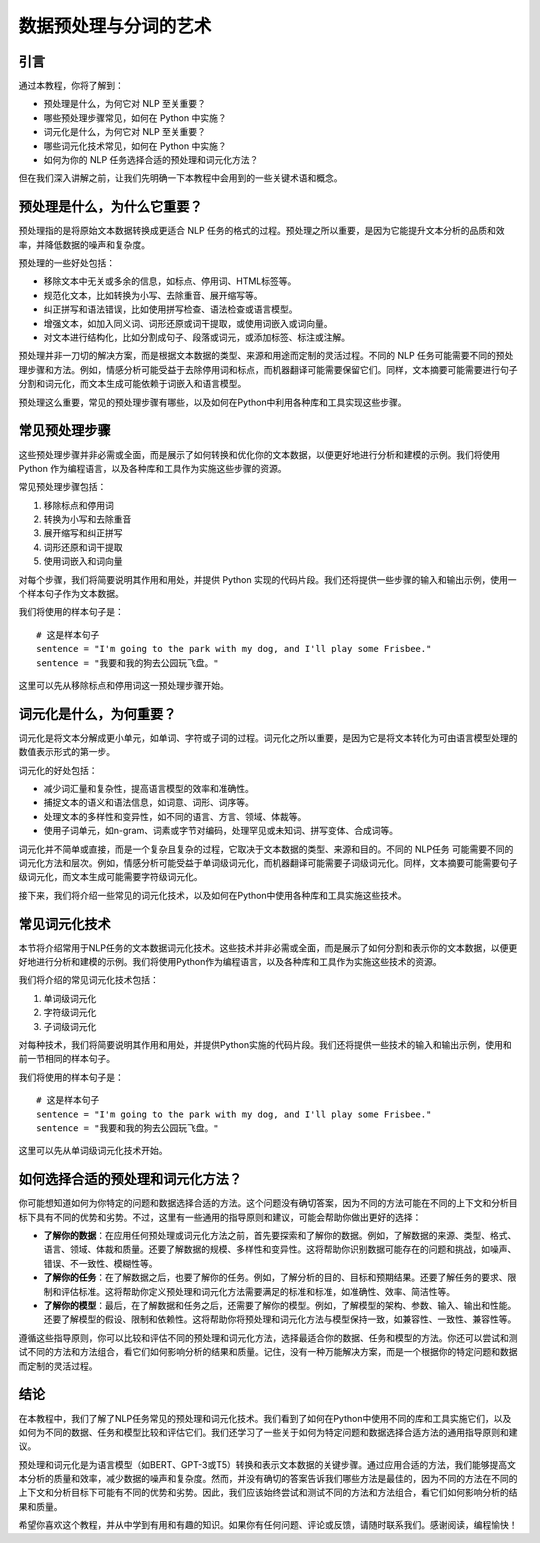 .. meta::
   :description: 学完本教程，你将对如何为语言模型（例如BERT、GPT-3或T5）处理和词元化文本数据有更深入的理解。
   :twitter:description: 学完本教程，你将对如何为语言模型（例如BERT、GPT-3或T5）处理和词元化文本数据有更深入的理解。

数据预处理与分词的艺术
============================================
.. rst-class:: lead

    学完本教程，你将对如何为语言模型（例如BERT、GPT-3或T5）处理和词元化文本数据有更深入的理解。 

引言
-------------------------------------------

通过本教程，你将了解到：

- 预处理是什么，为何它对 NLP 至关重要？
- 哪些预处理步骤常见，如何在 Python 中实施？
- 词元化是什么，为何它对 NLP 至关重要？
- 哪些词元化技术常见，如何在 Python 中实施？
- 如何为你的 NLP 任务选择合适的预处理和词元化方法？

但在我们深入讲解之前，让我们先明确一下本教程中会用到的一些关键术语和概念。

预处理是什么，为什么它重要？
-------------------------------------------

预处理指的是将原始文本数据转换成更适合 NLP 任务的格式的过程。预处理之所以重要，是因为它能提升文本分析的品质和效率，并降低数据的噪声和复杂度。

预处理的一些好处包括：

- 移除文本中无关或多余的信息，如标点、停用词、HTML标签等。
- 规范化文本，比如转换为小写、去除重音、展开缩写等。
- 纠正拼写和语法错误，比如使用拼写检查、语法检查或语言模型。
- 增强文本，如加入同义词、词形还原或词干提取，或使用词嵌入或词向量。
- 对文本进行结构化，比如分割成句子、段落或词元，或添加标签、标注或注解。

预处理并非一刀切的解决方案，而是根据文本数据的类型、来源和用途而定制的灵活过程。不同的 NLP 任务可能需要不同的预处理步骤和方法。例如，情感分析可能受益于去除停用词和标点，而机器翻译可能需要保留它们。同样，文本摘要可能需要进行句子分割和词元化，而文本生成可能依赖于词嵌入和语言模型。

预处理这么重要，常见的预处理步骤有哪些，以及如何在Python中利用各种库和工具实现这些步骤。

常见预处理步骤
-------------------------------------------

这些预处理步骤并非必需或全面，而是展示了如何转换和优化你的文本数据，以便更好地进行分析和建模的示例。我们将使用 Python 作为编程语言，以及各种库和工具作为实施这些步骤的资源。

常见预处理步骤包括：

1. 移除标点和停用词
2. 转换为小写和去除重音
3. 展开缩写和纠正拼写
4. 词形还原和词干提取
5. 使用词嵌入和词向量

对每个步骤，我们将简要说明其作用和用处，并提供 Python 实现的代码片段。我们还将提供一些步骤的输入和输出示例，使用一个样本句子作为文本数据。

我们将使用的样本句子是：

::

    # 这是样本句子
    sentence = "I'm going to the park with my dog, and I'll play some Frisbee."
    sentence = "我要和我的狗去公园玩飞盘。"


这里可以先从移除标点和停用词这一预处理步骤开始。

词元化是什么，为何重要？
--------------------------------

词元化是将文本分解成更小单元，如单词、字符或子词的过程。词元化之所以重要，是因为它是将文本转化为可由语言模型处理的数值表示形式的第一步。

词元化的好处包括：

- 减少词汇量和复杂性，提高语言模型的效率和准确性。
- 捕捉文本的语义和语法信息，如词意、词形、词序等。
- 处理文本的多样性和变异性，如不同的语言、方言、领域、体裁等。
- 使用子词单元，如n-gram、词素或字节对编码，处理罕见或未知词、拼写变体、合成词等。

词元化并不简单或直接，而是一个复杂且复杂的过程，它取决于文本数据的类型、来源和目的。不同的 NLP任务 可能需要不同的词元化方法和层次。例如，情感分析可能受益于单词级词元化，而机器翻译可能需要子词级词元化。同样，文本摘要可能需要句子级词元化，而文本生成可能需要字符级词元化。

接下来，我们将介绍一些常见的词元化技术，以及如何在Python中使用各种库和工具实施这些技术。

常见词元化技术
--------------------------------

本节将介绍常用于NLP任务的文本数据词元化技术。这些技术并非必需或全面，而是展示了如何分割和表示你的文本数据，以便更好地进行分析和建模的示例。我们将使用Python作为编程语言，以及各种库和工具作为实施这些技术的资源。

我们将介绍的常见词元化技术包括：

1. 单词级词元化
2. 字符级词元化
3. 子词级词元化

对每种技术，我们将简要说明其作用和用处，并提供Python实施的代码片段。我们还将提供一些技术的输入和输出示例，使用和前一节相同的样本句子。

我们将使用的样本句子是：

::

    # 这是样本句子
    sentence = "I'm going to the park with my dog, and I'll play some Frisbee."
    sentence = "我要和我的狗去公园玩飞盘。"


这里可以先从单词级词元化技术开始。

如何选择合适的预处理和词元化方法？
-----------------------------------------

你可能想知道如何为你特定的问题和数据选择合适的方法。这个问题没有确切答案，因为不同的方法可能在不同的上下文和分析目标下具有不同的优势和劣势。不过，这里有一些通用的指导原则和建议，可能会帮助你做出更好的选择：

- **了解你的数据**：在应用任何预处理或词元化方法之前，首先要探索和了解你的数据。例如，了解数据的来源、类型、格式、语言、领域、体裁和质量。还要了解数据的规模、多样性和变异性。这将帮助你识别数据可能存在的问题和挑战，如噪声、错误、不一致性、模糊性等。
- **了解你的任务**：在了解数据之后，也要了解你的任务。例如，了解分析的目的、目标和预期结果。还要了解任务的要求、限制和评估标准。这将帮助你定义预处理和词元化方法需要满足的标准和标准，如准确性、效率、简洁性等。
- **了解你的模型**：最后，在了解数据和任务之后，还需要了解你的模型。例如，了解模型的架构、参数、输入、输出和性能。还要了解模型的假设、限制和依赖性。这将帮助你将预处理和词元化方法与模型保持一致，如兼容性、一致性、兼容性等。

遵循这些指导原则，你可以比较和评估不同的预处理和词元化方法，选择最适合你的数据、任务和模型的方法。你还可以尝试和测试不同的方法和方法组合，看它们如何影响分析的结果和质量。记住，没有一种万能解决方案，而是一个根据你的特定问题和数据而定制的灵活过程。

结论
--------

在本教程中，我们了解了NLP任务常见的预处理和词元化技术。我们看到了如何在Python中使用不同的库和工具实施它们，以及如何为不同的数据、任务和模型比较和评估它们。我们还学习了一些关于如何为特定问题和数据选择合适方法的通用指导原则和建议。

预处理和词元化是为语言模型（如BERT、GPT-3或T5）转换和表示文本数据的关键步骤。通过应用合适的方法，我们能够提高文本分析的质量和效率，减少数据的噪声和复杂度。然而，并没有确切的答案告诉我们哪些方法是最佳的，因为不同的方法在不同的上下文和分析目标下可能有不同的优势和劣势。因此，我们应该始终尝试和测试不同的方法和方法组合，看它们如何影响分析的结果和质量。

希望你喜欢这个教程，并从中学到有用和有趣的知识。如果你有任何问题、评论或反馈，请随时联系我们。感谢阅读，编程愉快！